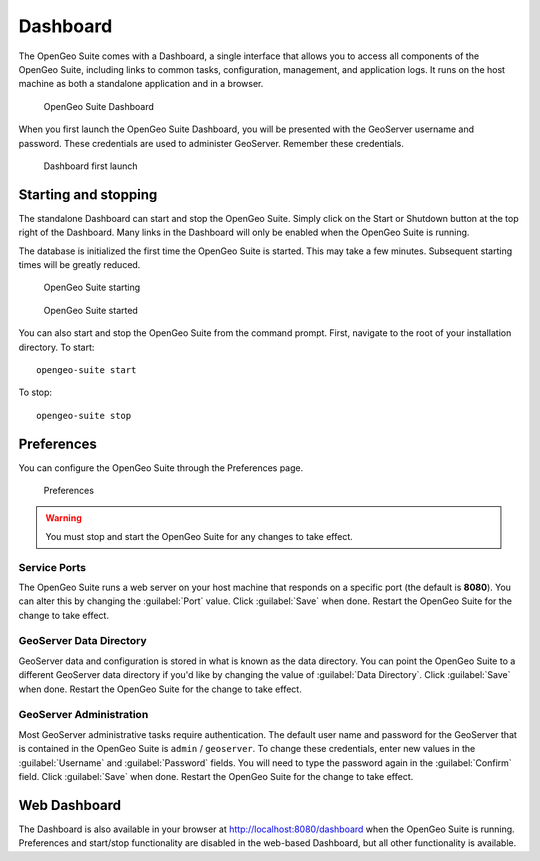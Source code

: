.. _geoserver.install.dashboard:

Dashboard
=========

The OpenGeo Suite comes with a Dashboard, a single interface that allows you to access all components of the OpenGeo Suite, including links to common tasks, configuration, management, and application logs. It runs on the host machine as both a standalone application and in a browser.

.. figure:: img/dashboard.png

   OpenGeo Suite Dashboard

When you first launch the OpenGeo Suite Dashboard, you will be presented with the GeoServer username and password. These credentials are used to administer GeoServer. Remember these credentials.

.. figure:: img/dashboard_firstlaunch.png

   Dashboard first launch

Starting and stopping
---------------------

The standalone Dashboard can start and stop the OpenGeo Suite. Simply click on the Start or Shutdown button at the top right of the Dashboard. Many links in the Dashboard will only be enabled when the OpenGeo Suite is running.

The database is initialized the first time the OpenGeo Suite is started. This may take a few minutes. Subsequent starting times will be greatly reduced.

.. figure:: img/dashboard_starting.png

   OpenGeo Suite starting

.. figure:: img/dashboard_started.png

   OpenGeo Suite started

You can also start and stop the OpenGeo Suite from the command prompt. First, navigate to the root of your installation directory. To start::

   opengeo-suite start  

To stop::

   opengeo-suite stop


Preferences
-----------

You can configure the OpenGeo Suite through the Preferences page.

.. figure:: img/dashboard_prefs.png

   Preferences

.. warning:: You must stop and start the OpenGeo Suite for any changes to take effect.

Service Ports
~~~~~~~~~~~~~

The OpenGeo Suite runs a web server on your host machine that responds on a specific port (the default is **8080**). You can alter this by changing the :guilabel:`Port` value. Click :guilabel:`Save` when done. Restart the OpenGeo Suite for the change to take effect. 

GeoServer Data Directory
~~~~~~~~~~~~~~~~~~~~~~~~

GeoServer data and configuration is stored in what is known as the data directory. You can point the OpenGeo Suite to a different GeoServer data directory if you'd like by changing the value of :guilabel:`Data Directory`. Click :guilabel:`Save` when done. Restart the OpenGeo Suite for the change to take effect.

GeoServer Administration
~~~~~~~~~~~~~~~~~~~~~~~~

Most GeoServer administrative tasks require authentication. The default user name and password for the GeoServer that is contained in the OpenGeo Suite is ``admin`` / ``geoserver``. To change these credentials, enter new values in the :guilabel:`Username` and :guilabel:`Password` fields. You will need to type the password again in the :guilabel:`Confirm` field. Click :guilabel:`Save` when done. Restart the OpenGeo Suite for the change to take effect.

Web Dashboard
-------------

The Dashboard is also available in your browser at http://localhost:8080/dashboard when the OpenGeo Suite is running. Preferences and start/stop functionality are disabled in the web-based Dashboard, but all other functionality is available.

